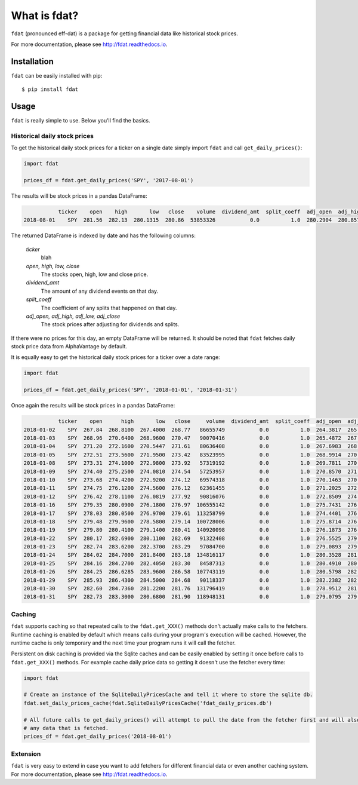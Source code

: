 =============
What is fdat?
=============

``fdat`` (pronounced eff-dat) is a package for getting financial data like historical stock prices.

For more documentation, please see http://fdat.readthedocs.io.

Installation
------------

``fdat`` can be easily installed with pip::

    $ pip install fdat

Usage
-----
``fdat`` is really simple to use. Below you'll find the basics.

Historical daily stock prices
~~~~~~~~~~~~~~~~~~~~~~~~~~~~~

To get the historical daily stock prices for a ticker on a single date simply import ``fdat`` and call ``get_daily_prices()``:

.. code-block:: python

    import fdat

    prices_df = fdat.get_daily_prices('SPY', '2017-08-01')

The results will be stock prices in a pandas DataFrame:

.. code-block:: none

               ticker    open    high       low   close    volume  dividend_amt  split_coeff  adj_open  adj_high   adj_low  adj_close
    2018-08-01    SPY  281.56  282.13  280.1315  280.86  53853326           0.0          1.0  280.2904  280.8579  278.8684   279.5936



The returned DataFrame is indexed by date and has the following columns:

    *ticker*
        blah

    *open, high, low, close*
        The stocks open, high, low and close price.

    *dividend_amt*
        The amount of any dividend events on that day.

    *split_coeff*
        The coefficient of any splits that happened on that day.

    *adj_open, adj_high, adj_low, adj_close*
        The stock prices after adjusting for dividends and splits.


If there were no prices for this day, an empty DataFrame will be returned. It should be noted that ``fdat`` fetches daily stock price data from AlphaVantage by default.

It is equally easy to get the historical daily stock prices for a ticker over a date range:

.. code-block:: python

    import fdat

    prices_df = fdat.get_daily_prices('SPY', '2018-01-01', '2018-01-31')

Once again the results will be stock prices in a pandas DataFrame:

.. code-block:: none

               ticker    open      high       low   close     volume  dividend_amt  split_coeff  adj_open  adj_high   adj_low  adj_close
    2018-01-02    SPY  267.84  268.8100  267.4000  268.77   86655749           0.0          1.0  264.3817  265.3392  263.9474   265.2997
    2018-01-03    SPY  268.96  270.6400  268.9600  270.47   90070416           0.0          1.0  265.4872  267.1455  265.4872   266.9777
    2018-01-04    SPY  271.20  272.1600  270.5447  271.61   80636408           0.0          1.0  267.6983  268.6459  267.0515   268.1030
    2018-01-05    SPY  272.51  273.5600  271.9500  273.42   83523995           0.0          1.0  268.9914  270.0279  268.4387   269.8897
    2018-01-08    SPY  273.31  274.1000  272.9800  273.92   57319192           0.0          1.0  269.7811  270.5609  269.4553   270.3832
    2018-01-09    SPY  274.40  275.2500  274.0810  274.54   57253957           0.0          1.0  270.8570  271.6960  270.5421   270.9952
    2018-01-10    SPY  273.68  274.4200  272.9200  274.12   69574318           0.0          1.0  270.1463  270.8767  269.3961   270.5806
    2018-01-11    SPY  274.75  276.1200  274.5600  276.12   62361455           0.0          1.0  271.2025  272.5548  271.0149   272.5548
    2018-01-12    SPY  276.42  278.1100  276.0819  277.92   90816076           0.0          1.0  272.8509  274.5190  272.5171   274.3315
    2018-01-16    SPY  279.35  280.0900  276.1800  276.97  106555142           0.0          1.0  275.7431  276.4735  272.6140   273.3938
    2018-01-17    SPY  278.03  280.0500  276.9700  279.61  113258799           0.0          1.0  274.4401  276.4340  273.3938   275.9997
    2018-01-18    SPY  279.48  279.9600  278.5800  279.14  100728006           0.0          1.0  275.8714  276.3452  274.9830   275.5358
    2018-01-19    SPY  279.80  280.4100  279.1400  280.41  140920098           0.0          1.0  276.1873  276.7894  275.5358   276.7894
    2018-01-22    SPY  280.17  282.6900  280.1100  282.69   91322408           0.0          1.0  276.5525  279.0400  276.4933   279.0400
    2018-01-23    SPY  282.74  283.6200  282.3700  283.29   97084700           0.0          1.0  279.0893  279.9579  278.7241   279.6322
    2018-01-24    SPY  284.02  284.7000  281.8400  283.18  134816117           0.0          1.0  280.3528  281.0240  278.2009   279.5236
    2018-01-25    SPY  284.16  284.2700  282.4050  283.30   84587313           0.0          1.0  280.4910  280.5996  278.7587   279.6421
    2018-01-26    SPY  284.25  286.6285  283.9600  286.58  107743119           0.0          1.0  280.5798  282.9276  280.2935   282.8797
    2018-01-29    SPY  285.93  286.4300  284.5000  284.68   90118337           0.0          1.0  282.2382  282.7317  280.8266   281.0043
    2018-01-30    SPY  282.60  284.7360  281.2200  281.76  131796419           0.0          1.0  278.9512  281.0596  277.5890   278.1220
    2018-01-31    SPY  282.73  283.3000  280.6800  281.90  118948131           0.0          1.0  279.0795  279.6421  277.0560   278.2602


Caching
~~~~~~~

``fdat`` supports caching so that repeated calls to the ``fdat.get_XXX()`` methods don't actually make calls to the fetchers. Runtime caching is enabled by default which means calls during your program's execution will be cached. However, the runtime cache is only temporary and the next time your program runs it will call the fetcher.

Persistent on disk caching is provided via the Sqlite caches and can be easily enabled by setting it once before calls to ``fdat.get_XXX()`` methods. For example cache daily price data so getting it doesn't use the fetcher every time:

.. code-block:: python

    import fdat

    # Create an instance of the SqliteDailyPricesCache and tell it where to store the sqlite db.
    fdat.set_daily_prices_cache(fdat.SqliteDailyPricesCache('fdat_daily_prices.db')

    # All future calls to get_daily_prices() will attempt to pull the date from the fetcher first and will also cache
    # any data that is fetched.
    prices_df = fdat.get_daily_prices('2018-08-01')

Extension
~~~~~~~~~

``fdat`` is very easy to extend in case you want to add fetchers for different financial data or even another caching system. For more documentation, please see http://fdat.readthedocs.io.